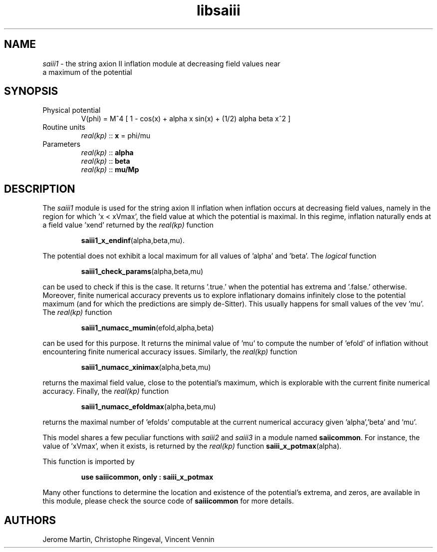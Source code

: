 .TH libsaiii 3 "July 04, 2019" "libaspic" "Module convention" 

.SH NAME
.I saiii1
- the string axion II inflation module at decreasing field values near
  a maximum of the potential

.SH SYNOPSIS
.TP
Physical potential
V(phi) = M^4 [ 1 - cos(x) + alpha x sin(x) + (1/2) alpha beta x^2 ]
.TP
Routine units
.I real(kp)
::
.B x
= phi/mu
.TP
Parameters
.I real(kp)
::
.B alpha
.RS
.I real(kp)
::
.B beta
.RS
.RE
.I real(kp)
::
.B mu/Mp
.RE

.SH DESCRIPTION
The
.I saiii1
module is used for the string axion II inflation when inflation occurs
at decreasing field values, namely in the region for which 'x <
xVmax', the field value at which the potential is maximal. In this
regime, inflation naturally ends at a field value 'xend' returned by
the
.I real(kp)
function
.IP
.BR saiii1_x_endinf (alpha,beta,mu).
.RS
.RE

The potential does not exhibit a local maximum for all values
of 'alpha' and 'beta'. The
.I logical
function
.IP
.BR saiii1_check_params (alpha,beta,mu)
.P
can be used to check if this is the case. It returns '.true.' when the
potential has extrema and '.false.' otherwise. Moreover, finite
numerical accuracy prevents us to explore inflationary domains
infinitely close to the potential maximum (and for which the
predictions are simply de-Sitter). This usually happens for small
values of the vev 'mu'. The
.I real(kp)
function
.IP
.BR saiii1_numacc_mumin (efold,alpha,beta)
.P
can be used for this purpose. It returns the minimal value of 'mu'
to compute the number of 'efold' of inflation without encountering
finite numerical accuracy issues. Similarly, the
.I real(kp)
function
.IP
.BR saiii1_numacc_xinimax (alpha,beta,mu)
.P
returns the maximal field value, close to the potential's maximum,
which is explorable with the current finite numerical accuracy.
Finally, the
.I real(kp)
function
.IP
.BR saiii1_numacc_efoldmax (alpha,beta,mu)
.P
returns the maximal number of 'efolds' computable at the current
numerical accuracy given 'alpha','beta' and 'mu'.


This model shares a
few peculiar functions with
.I saiii2
and
.I saiii3
in a module named
.BR saiicommon .
For instance, the value of 'xVmax', when it exists, is returned by the
.I real(kp)
function
.BR saiii_x_potmax (alpha).
.P
This function is imported by
.IP
.B use saiiicommon, only : saiii_x_potmax
.P
Many other functions to determine the location and existence of the
potential's extrema, and zeros, are available in this module, please
check the source code of
.B saiiicommon
for more details.
.SH AUTHORS
Jerome Martin, Christophe Ringeval, Vincent Vennin
